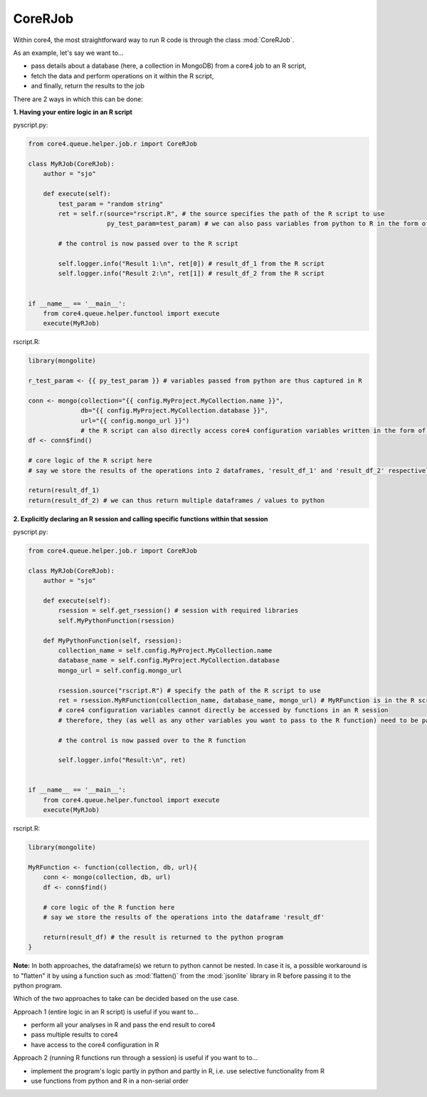 ##############
CoreRJob
##############

Within core4, the most straightforward way to run R code is through the class :mod:`CoreRJob`.

As an example, let's say we want to...

* pass details about a database (here, a collection in MongoDB) from a core4 job to an R script,
* fetch the data and perform operations on it within the R script,
* and finally, return the results to the job

There are 2 ways in which this can be done:

**1. Having your entire logic in an R script**

pyscript.py:

.. code:: python

    from core4.queue.helper.job.r import CoreRJob

    class MyRJob(CoreRJob):
        author = "sjo"

        def execute(self):
            test_param = "random string"
            ret = self.r(source="rscript.R", # the source specifies the path of the R script to use
                         py_test_param=test_param) # we can also pass variables from python to R in the form of parameters

            # the control is now passed over to the R script

            self.logger.info("Result 1:\n", ret[0]) # result_df_1 from the R script
            self.logger.info("Result 2:\n", ret[1]) # result_df_2 from the R script


    if __name__ == '__main__':
        from core4.queue.helper.functool import execute
        execute(MyRJob)

rscript.R:

.. code:: r

    library(mongolite)

    r_test_param <- {{ py_test_param }} # variables passed from python are thus captured in R

    conn <- mongo(collection="{{ config.MyProject.MyCollection.name }}",
                  db="{{ config.MyProject.MyCollection.database }}",
                  url="{{ config.mongo_url }}")
                  # the R script can also directly access core4 configuration variables written in the form of jinja variables
    df <- conn$find()

    # core logic of the R script here
    # say we store the results of the operations into 2 dataframes, 'result_df_1' and 'result_df_2' respectively

    return(result_df_1)
    return(result_df_2) # we can thus return multiple dataframes / values to python


**2. Explicitly declaring an R session and calling specific functions within that session**

pyscript.py:

.. code:: python

    from core4.queue.helper.job.r import CoreRJob

    class MyRJob(CoreRJob):
        author = "sjo"

        def execute(self):
            rsession = self.get_rsession() # session with required libraries
            self.MyPythonFunction(rsession)

        def MyPythonFunction(self, rsession):
            collection_name = self.config.MyProject.MyCollection.name
            database_name = self.config.MyProject.MyCollection.database
            mongo_url = self.config.mongo_url

            rsession.source("rscript.R") # specify the path of the R script to use
            ret = rsession.MyRFunction(collection_name, database_name, mongo_url) # MyRFunction is in the R script
            # core4 configuration variables cannot directly be accessed by functions in an R session
            # therefore, they (as well as any other variables you want to pass to the R function) need to be passed as parameters

            # the control is now passed over to the R function

            self.logger.info("Result:\n", ret)


    if __name__ == '__main__':
        from core4.queue.helper.functool import execute
        execute(MyRJob)

rscript.R:

.. code:: r

    library(mongolite)

    MyRFunction <- function(collection, db, url){
        conn <- mongo(collection, db, url)
        df <- conn$find()

        # core logic of the R function here
        # say we store the results of the operations into the dataframe 'result_df'

        return(result_df) # the result is returned to the python program
    }

**Note:** In both approaches, the dataframe(s) we return to python cannot be nested. In case it is, a possible workaround is to "flatten" it by using a function such as :mod:`flatten()` from the :mod:`jsonlite` library in R before passing it to the python program.

Which of the two approaches to take can be decided based on the use case.

Approach 1 (entire logic in an R script) is useful if you want to...

* perform all your analyses in R and pass the end result to core4
* pass multiple results to core4
* have access to the core4 configuration in R

Approach 2 (running R functions run through a session) is useful if you want to to...

* implement the program's logic partly in python and partly in R, i.e. use selective functionality from R
* use functions from python and R in a non-serial order
